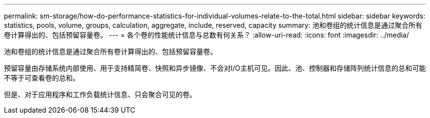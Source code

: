 ---
permalink: sm-storage/how-do-performance-statistics-for-individual-volumes-relate-to-the-total.html 
sidebar: sidebar 
keywords: statistics, pools, volume, groups, calculation, aggregate, include, reserved, capacity 
summary: 池和卷组的统计信息是通过聚合所有卷计算得出的、包括预留容量卷。 
---
= 各个卷的性能统计信息与总数有何关系？
:allow-uri-read: 
:icons: font
:imagesdir: ../media/


[role="lead"]
池和卷组的统计信息是通过聚合所有卷计算得出的、包括预留容量卷。

预留容量由存储系统内部使用、用于支持精简卷、快照和异步镜像、不会对I/O主机可见。因此、池、控制器和存储阵列统计信息的总和可能不等于可查看卷的总和。

但是、对于应用程序和工作负载统计信息、只会聚合可见的卷。
